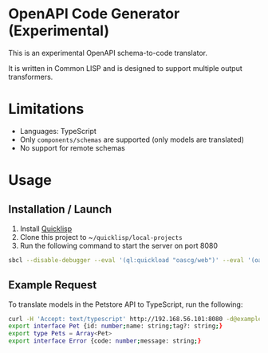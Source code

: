 * OpenAPI Code Generator (Experimental)

This is an experimental OpenAPI schema-to-code translator.

It is written in Common LISP and is designed to support multiple output transformers.

* Limitations

- Languages: TypeScript
- Only ~components/schemas~ are supported (only models are translated)
- No support for remote schemas

* Usage

** Installation / Launch

1. Install [[https://www.quicklisp.org/beta/][Quicklisp]]
2. Clone this project to ~​~/quicklisp/local-projects~
3. Run the following command to start the server on port 8080

#+begin_src sh
  sbcl --disable-debugger --eval '(ql:quickload "oascg/web")' --eval '(oascg-web:start-server-and-wait)'
#+end_src

** Example Request

To translate models in the Petstore API to TypeScript, run the following:

#+begin_src sh
  curl -H 'Accept: text/typescript' http://192.168.56.101:8080 -d@examples/oas-pp.json
  export interface Pet {id: number;name: string;tag?: string;}
  export type Pets = Array<Pet>
  export interface Error {code: number;message: string;}
#+end_src

